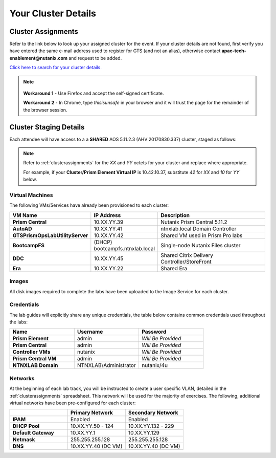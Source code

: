.. _clusterinfoprod:

--------------------
Your Cluster Details
--------------------

.. _clusterassignments:

Cluster Assignments
+++++++++++++++++++

Refer to the link below to look up your assigned cluster for the event. If your cluster details are not found, first verify you have entered the same e-mail address used to register for GTS (and not an alias), otherwise contact **apac-tech-enablement@nutanix.com** and request to be added.

`Click here to search for your cluster details. <http://10.42.7.121:3000/>`_

.. note::

   .. raw:: html

     <strong><font color="red">If you are using the Google Chrome browser and macOS 10.5 Catalina, you may encounter issues with self-signed certifications in Prism and be unable to access the cluster. See below for available workarounds.</font></strong>

  **Workaround 1** - Use Firefox and accept the self-signed certificate.

  **Workaround 2** - In Chrome, type *thisisunsafe* in your browser and it will trust the page for the remainder of the browser session.

.. _stagingdetails:

Cluster Staging Details
+++++++++++++++++++++++

Each attendee will have access to a a **SHARED** AOS 5.11.2.3 (AHV 20170830.337) cluster, staged as follows:

.. note::

  Refer to :ref:`clusterassignments` for the *XX* and *YY* octets for your cluster and replace where appropriate.

  For example, if your **Cluster/Prism Element Virtual IP** is 10.42.10.37, substitute *42* for *XX* and *10* for *YY* below.

Virtual Machines
................

The following VMs/Services have already been provisioned to each cluster:

.. list-table::
   :widths: 25 25 50
   :header-rows: 1

   * - VM Name
     - IP Address
     - Description
   * - **Prism Central**
     - 10.XX.YY.39
     - Nutanix Prism Central 5.11.2
   * - **AutoAD**
     - 10.XX.YY.41
     - ntnxlab.local Domain Controller
   * - **GTSPrismOpsLabUtilityServer**
     - 10.XX.YY.42
     - Shared VM used in Prism Pro labs
   * - **BootcampFS**
     - (DHCP) bootcampfs.ntnxlab.local
     - Single-node Nutanix Files cluster
   * - **DDC**
     - 10.XX.YY.45
     - Shared Citrix Delivery Controller/StoreFront
   * - **Era**
     - 10.XX.YY.22
     - Shared Era

Images
......

All disk images required to complete the labs have been uploaded to the Image Service for each cluster.

Credentials
...........

The lab guides will explicitly share any unique credentials, the table below contains common credentials used throughout the labs:

.. list-table::
  :widths: 33 33 33
  :header-rows: 1

  * - Name
    - Username
    - Password
  * - **Prism Element**
    - admin
    - *Will Be Provided*
  * - **Prism Central**
    - admin
    - *Will Be Provided*
  * - **Controller VMs**
    - nutanix
    - *Will Be Provided*
  * - **Prism Central VM**
    - admin
    - *Will Be Provided*
  * - **NTNXLAB Domain**
    - NTNXLAB\\Administrator
    - nutanix/4u

Networks
........

At the beginning of each lab track, you will be instructed to create a user specific VLAN, detailed in the :ref:`clusterassignments` spreadsheet. This network will be used for the majority of exercises. The following, additional virtual networks have been pre-configured for each cluster:

.. list-table::
   :widths: 33 33 33
   :header-rows: 1

   * -
     - **Primary** Network
     - **Secondary** Network
   * - **IPAM**
     - Enabled
     - Enabled
   * - **DHCP Pool**
     - 10.XX.YY.50 - 124
     - 10.XX.YY.132 - 229
   * - **Default Gateway**
     - 10.XX.YY.1
     - 10.XX.YY.129
   * - **Netmask**
     - 255.255.255.128
     - 255.255.255.128
   * - **DNS**
     - 10.XX.YY.40 (DC VM)
     - 10.XX.YY.40 (DC VM)

.. raw:: html

   <strong><font color="red">Unless instructed otherwise in a lab, please use your user specific VLAN for VM deployments. If instructed to use the Primary or Secondary networks for an exercise, be sure to clean up unneeded VMs afterwards (or remove their NICs) to ensure IP space availability. With ~6 users sharing each cluster, IP space and memory are the two most contended resources.</font></strong>

